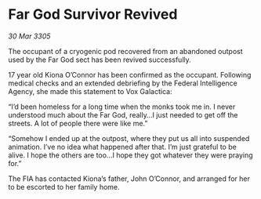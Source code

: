 * Far God Survivor Revived

/30 Mar 3305/

The occupant of a cryogenic pod recovered from an abandoned outpost used by the Far God sect has been revived successfully. 

17 year old Kiona O’Connor has been confirmed as the occupant. Following medical checks and an extended debriefing by the Federal Intelligence Agency, she made this statement to Vox Galactica: 

“I’d been homeless for a long time when the monks took me in. I never understood much about the Far God, really…I just needed to get off the streets. A lot of people there were like me.” 

“Somehow I ended up at the outpost, where they put us all into suspended animation. I’ve no idea what happened after that. I’m just grateful to be alive. I hope the others are too…I hope they got whatever they were praying for.” 

The FIA has contacted Kiona’s father, John O’Connor, and arranged for her to be escorted to her family home.